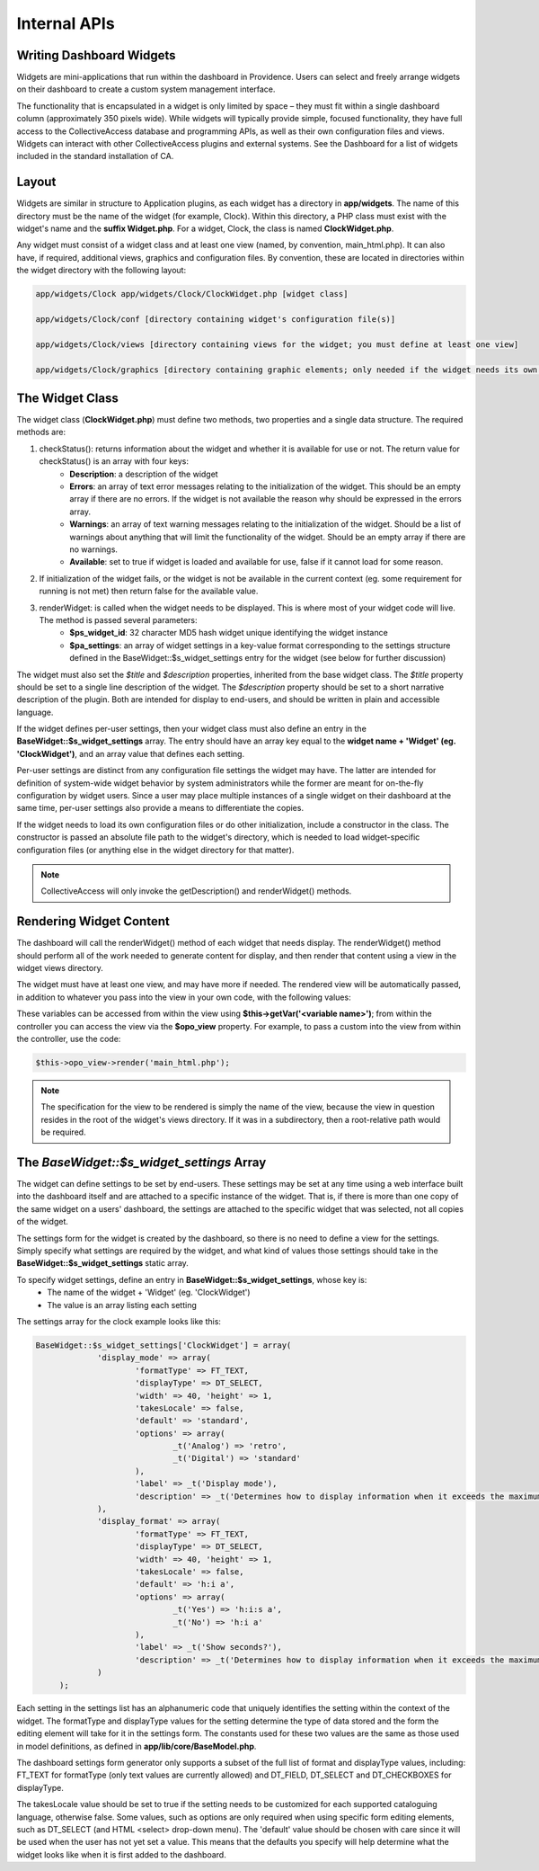 .. developer_internal_api:

Internal APIs
=====================

Writing Dashboard Widgets
-------------------------

Widgets are mini-applications that run within the dashboard in Providence. Users can select and freely arrange widgets on their dashboard to create a custom system management interface. 

The functionality that is encapsulated in a widget is only limited by space – they must fit within a single dashboard column (approximately 350 pixels wide). While widgets will typically provide simple, focused functionality, they have full access to the CollectiveAccess database and programming APIs, as well as their own configuration files and views. Widgets can interact with other CollectiveAccess plugins and external systems. See the Dashboard for a list of widgets included in the standard installation of CA.

Layout
------

Widgets are similar in structure to Application plugins, as each widget has a directory in **app/widgets**. The name of this directory must be the name of the widget (for example, Clock). Within this directory, a PHP class must exist with the widget's name and the **suffix Widget.php**. For a widget, Clock, the class is named **ClockWidget.php**.

Any widget must consist of a widget class and at least one view (named, by convention, main_html.php). It can also have, if required, additional views, graphics and configuration files. By convention, these are located in directories within the widget directory with the following layout: 

.. code-block:: php

   app/widgets/Clock app/widgets/Clock/ClockWidget.php [widget class]

   app/widgets/Clock/conf [directory containing widget's configuration file(s)]

   app/widgets/Clock/views [directory containing views for the widget; you must define at least one view]

   app/widgets/Clock/graphics [directory containing graphic elements; only needed if the widget needs its own graphics]

The Widget Class
----------------

The widget class (**ClockWidget.php**) must define two methods, two properties and a single data structure. The required methods are:

1. checkStatus(): returns information about the widget and whether it is available for use or not. The return value for checkStatus() is an array with four keys:
        * **Description**: a description of the widget
        * **Errors**: an array of text error messages relating to the initialization of the widget. This should be an empty array if there are no errors. If the widget is not available the reason why should be expressed in the errors array.
        * **Warnings**: an array of text warning messages relating to the initialization of the widget. Should be a list of warnings about anything that will limit the functionality of the widget. Should be an empty array if there are no warnings.
        * **Available**: set to true if widget is loaded and available for use, false if it cannot load for some reason.

2. If initialization of the widget fails, or the widget is not be available in the current context (eg. some requirement for running is not met) then return false for the available value.

3. renderWidget: is called when the widget needs to be displayed. This is where most of your widget code will live. The method is passed several parameters:
       * **$ps_widget_id**: 32 character MD5 hash widget unique identifying the widget instance
       * **$pa_settings**: an array of widget settings in a key-value format corresponding to the settings structure defined in the BaseWidget::$s_widget_settings entry for the widget (see below for further discussion)

The widget must also set the *$title* and *$description* properties, inherited from the base widget class. The *$title* property should be set to a single line description of the widget. The *$description* property should be set to a short narrative description of the plugin. Both are intended for display to end-users, and should be written in plain and accessible language.

If the widget defines per-user settings, then your widget class must also define an entry in the **BaseWidget::$s_widget_settings** array. The entry should have an array key equal to the **widget name + 'Widget' (eg. 'ClockWidget')**, and an array value that defines each setting. 

Per-user settings are distinct from any configuration file settings the widget may have. The latter are intended for definition of system-wide widget behavior by system administrators while the former are meant for on-the-fly configuration by widget users. Since a user may place multiple instances of a single widget on their dashboard at the same time, per-user settings also provide a means to differentiate the copies.

If the widget needs to load its own configuration files or do other initialization, include a constructor in the class. The constructor is passed an absolute file path to the widget's directory, which is needed to load widget-specific configuration files (or anything else in the widget directory for that matter).

.. note:: CollectiveAccess will only invoke the getDescription() and renderWidget() methods.

Rendering Widget Content
------------------------

The dashboard will call the renderWidget() method of each widget that needs display. The renderWidget() method should perform all of the work needed to generate content for display, and then render that content using a view in the widget views directory. 

The widget must have at least one view, and may have more if needed. The rendered view will be automatically passed, in addition to whatever you pass into the view in your own code, with the following values:

.. csv-table:: 
   :header-rows: 1
   :file: api_writing_dash_widtable1.csv

These variables can be accessed from within the view using **$this->getVar('<variable name>')**; from within the controller you can access the view via the **$opo_view** property. For example, to pass a custom into the view from within the controller, use the code:

.. code-block:: php

   $this->opo_view->render('main_html.php');

.. note:: The specification for the view to be rendered is simply the name of the view, because the view in question resides in the root of the widget's views directory. If it was in a subdirectory, then a root-relative path would be required.

The *BaseWidget::$s_widget_settings* Array
------------------------------------------

The widget can define settings to be set by end-users. These settings may be set at any time using a web interface built into the dashboard itself and are attached to a specific instance of the widget. That is, if there is more than one copy of the same widget on a users' dashboard, the settings are attached to the specific widget that was selected, not all copies of the widget.

The settings form for the widget is created by the dashboard, so there is no need to define a view for the settings. Simply specify what settings are required by the widget, and what kind of values those settings should take in the **BaseWidget::$s_widget_settings** static array.


To specify widget settings, define an entry in **BaseWidget::$s_widget_settings**, whose key is:
   * The name of the widget + 'Widget' (eg. 'ClockWidget') 
   * The value is an array listing each setting 

The settings array for the clock example looks like this:

.. code-block:: php

   BaseWidget::$s_widget_settings['ClockWidget'] = array(		
		'display_mode' => array(
			'formatType' => FT_TEXT,
			'displayType' => DT_SELECT,
			'width' => 40, 'height' => 1,
			'takesLocale' => false,
			'default' => 'standard',
			'options' => array(
				_t('Analog') => 'retro',
				_t('Digital') => 'standard'
			),
			'label' => _t('Display mode'),
			'description' => _t('Determines how to display information when it exceeds the maximum length.')
		),
		'display_format' => array(
			'formatType' => FT_TEXT,
			'displayType' => DT_SELECT,
			'width' => 40, 'height' => 1,
			'takesLocale' => false,
			'default' => 'h:i a',
			'options' => array(
				_t('Yes') => 'h:i:s a',
				_t('No') => 'h:i a'
			),
			'label' => _t('Show seconds?'),
			'description' => _t('Determines how to display information when it exceeds the maximum length.')
		)
	);

Each setting in the settings list has an alphanumeric code that uniquely identifies the setting within the context of the widget. The formatType and displayType values for the setting determine the type of data stored and the form the editing element will take for it in the settings form. The constants used for these two values are the same as those used in model definitions, as defined in **app/lib/core/BaseModel.php**. 

The dashboard settings form generator only supports a subset of the full list of format and displayType values, including: FT_TEXT for formatType (only text values are currently allowed) and DT_FIELD, DT_SELECT and DT_CHECKBOXES for displayType.

The takesLocale value should be set to true if the setting needs to be customized for each supported cataloguing language, otherwise false. Some values, such as options are only required when using specific form editing elements, such as DT_SELECT (and HTML <select> drop-down menu). The 'default' value should be chosen with care since it will be used when the user has not yet set a value. This means that the defaults you specify will help determine what the widget looks like when it is first added to the dashboard.
